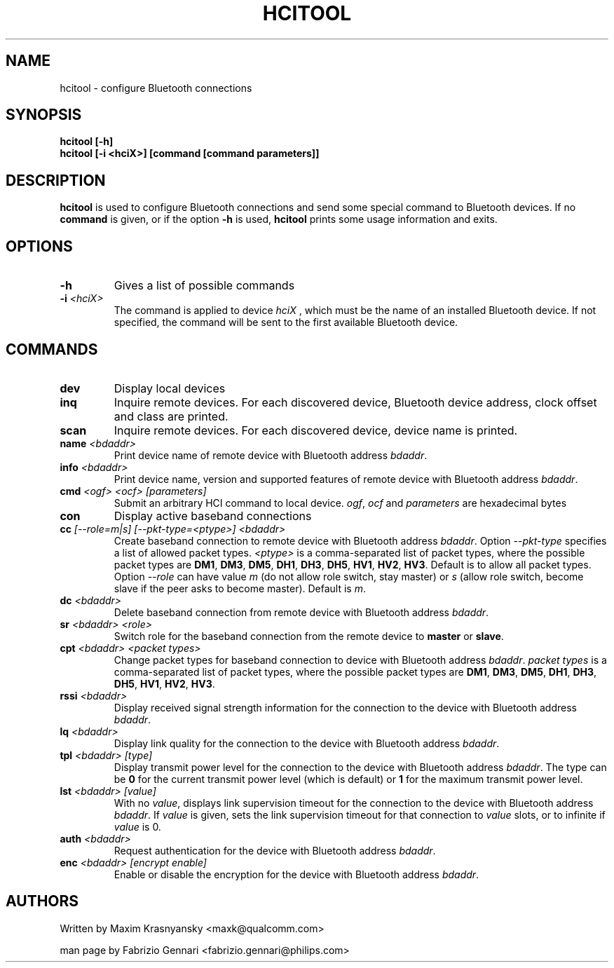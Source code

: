 .TH HCITOOL 1 "Nov 12 2002" BlueZ "Linux System Administration"
.SH NAME
hcitool \- configure Bluetooth connections
.SH SYNOPSIS
.B hcitool [-h]
.br
.B hcitool [-i <hciX>] [command [command parameters]]

.SH DESCRIPTION
.LP
.B
hcitool
is used to configure Bluetooth connections and send some special command to
Bluetooth devices. If no
.B
command
is given, or if the option
.B
-h
is used,
.B
hcitool
prints some usage information and exits.
.SH OPTIONS
.TP
.BI -h
Gives a list of possible commands
.TP
.BI -i " <hciX>"
The command is applied to device
.I
hciX
, which must be the name of an installed Bluetooth device. If not specified,
the command will be sent to the first available Bluetooth device.
.SH COMMANDS
.TP
.BI dev
Display local devices
.TP
.BI inq
Inquire remote devices. For each discovered device, Bluetooth device address,
clock offset and class are printed.
.TP
.BI scan
Inquire remote devices. For each discovered device, device name is printed.
.TP
.BI name " <bdaddr>"
Print device name of remote device with Bluetooth address
.IR bdaddr .
.TP
.BI info " <bdaddr>"
Print device name, version and supported features of remote device with
Bluetooth address
.IR bdaddr .
.TP
.BI cmd " <ogf> <ocf> [parameters]"
Submit an arbitrary HCI command to local device.
.IR ogf ,
.IR ocf
and
.IR parameters
are hexadecimal bytes
.TP
.BI con
Display active baseband connections
.TP
.BI cc " [--role=m|s] [--pkt-type=<ptype>] <bdaddr>"
Create baseband connection to remote device with Bluetooth address
.IR bdaddr .
Option
.I
--pkt-type
specifies a list of allowed packet types.
.I
<ptype>
is a comma-separated list of packet types, where the possible packet types are
.BR DM1 ,
.BR DM3 ,
.BR DM5 ,
.BR DH1 ,
.BR DH3 ,
.BR DH5 ,
.BR HV1 ,
.BR HV2 ,
.BR HV3 .
Default is to allow all packet types. Option
.I
--role
can have value
.I
m
(do not allow role switch, stay master) or
.I
s
(allow role switch, become slave if the peer asks to become master). Default is
.IR m .
.TP
.BI dc " <bdaddr>"
Delete baseband connection from remote device with Bluetooth address
.IR bdaddr .
.TP
.BI sr " <bdaddr> <role>"
Switch role for the baseband connection from the remote device to
.BR master
or
.BR slave .
.TP
.BI cpt " <bdaddr> <packet types>"
Change packet types for baseband connection to device with Bluetooth address
.IR bdaddr .
.I
packet types
is a comma-separated list of packet types, where the possible packet types are
.BR DM1 ,
.BR DM3 ,
.BR DM5 ,
.BR DH1 ,
.BR DH3 ,
.BR DH5 ,
.BR HV1 ,
.BR HV2 ,
.BR HV3 .
.TP
.BI rssi " <bdaddr>"
Display received signal strength information for the connection to the device
with Bluetooth address
.IR bdaddr .
.TP
.BI lq " <bdaddr>"
Display link quality for the connection to the device with Bluetooth address
.IR bdaddr .
.TP
.BI tpl " <bdaddr> [type]"
Display transmit power level for the connection to the device with Bluetooth address
.IR bdaddr .
The type can be
.BR 0
for the current transmit power level (which is default) or
.BR 1
for the maximum transmit power level.
.TP
.BI lst " <bdaddr> [value]"
With no
.IR value ,
displays link supervision timeout for the connection to the device with Bluetooth address
.IR bdaddr .
If
.I
value
is given, sets the link supervision timeout for that connection to
.I
value
slots, or to infinite if
.I
value
is 0.
.TP
.BI auth " <bdaddr>"
Request authentication for the device with Bluetooth address
.IR bdaddr .
.TP
.BI enc " <bdaddr> [encrypt enable]"
Enable or disable the encryption for the device with Bluetooth address
.IR bdaddr .
.SH AUTHORS
Written by Maxim Krasnyansky <maxk@qualcomm.com>
.PP
man page by Fabrizio Gennari <fabrizio.gennari@philips.com>
